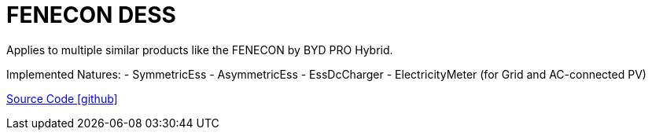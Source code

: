 = FENECON DESS

Applies to multiple similar products like the FENECON by BYD PRO Hybrid.

Implemented Natures:
- SymmetricEss
- AsymmetricEss
- EssDcCharger
- ElectricityMeter (for Grid and AC-connected PV)

https://github.com/OpenEMS/openems/tree/develop/io.openems.edge.fenecon.dess[Source Code icon:github[]]
